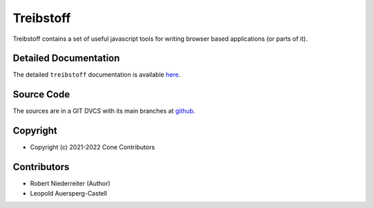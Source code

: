 Treibstoff
==========

.. image:: https://img.shields.io/pypi/v/treibstoff.svg
    :target: https://pypi.python.org/pypi/treibstoff
    :alt: Latest PyPI version

Treibstoff contains a set of useful javascript tools for writing browser based
applications (or parts of it).


Detailed Documentation
----------------------

The detailed ``treibstoff`` documentation is available
`here <https://treibstoff.readthedocs.io>`_.


Source Code
-----------

The sources are in a GIT DVCS with its main branches at
`github <http://github.com/conestack/treibstoff>`_.


Copyright
---------

- Copyright (c) 2021-2022 Cone Contributors


Contributors
------------

- Robert Niederreiter (Author)
- Leopold Auersperg-Castell
